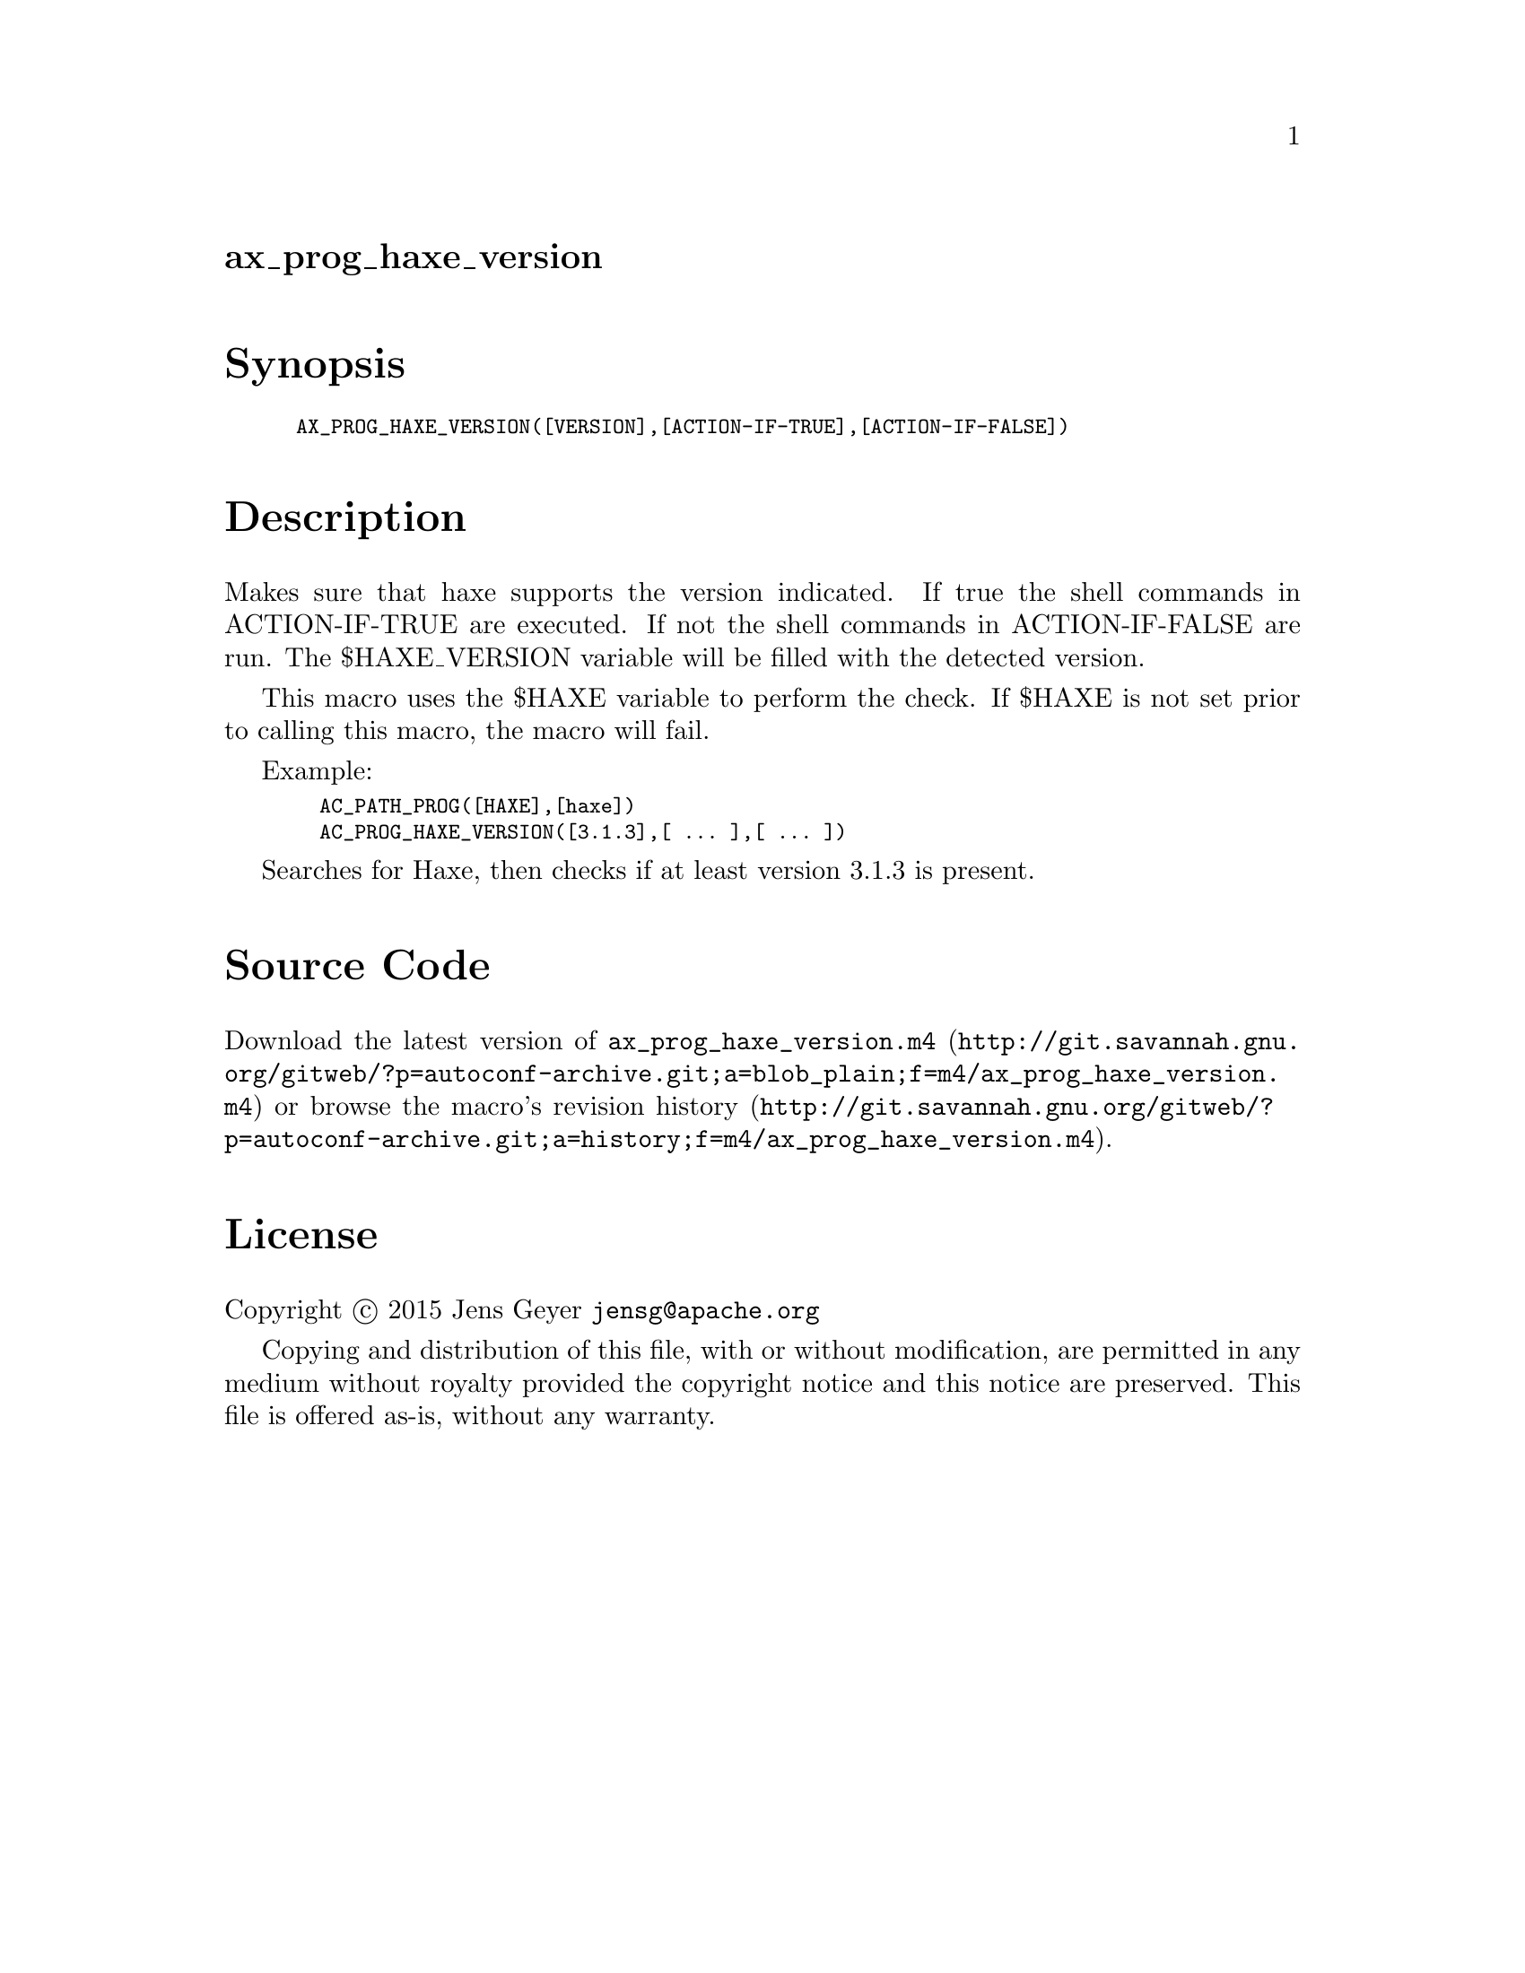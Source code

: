 @node ax_prog_haxe_version
@unnumberedsec ax_prog_haxe_version

@majorheading Synopsis

@smallexample
AX_PROG_HAXE_VERSION([VERSION],[ACTION-IF-TRUE],[ACTION-IF-FALSE])
@end smallexample

@majorheading Description

Makes sure that haxe supports the version indicated. If true the shell
commands in ACTION-IF-TRUE are executed. If not the shell commands in
ACTION-IF-FALSE are run. The $HAXE_VERSION variable will be filled with
the detected version.

This macro uses the $HAXE variable to perform the check. If $HAXE is not
set prior to calling this macro, the macro will fail.

Example:

@smallexample
  AC_PATH_PROG([HAXE],[haxe])
  AC_PROG_HAXE_VERSION([3.1.3],[ ... ],[ ... ])
@end smallexample

Searches for Haxe, then checks if at least version 3.1.3 is present.

@majorheading Source Code

Download the
@uref{http://git.savannah.gnu.org/gitweb/?p=autoconf-archive.git;a=blob_plain;f=m4/ax_prog_haxe_version.m4,latest
version of @file{ax_prog_haxe_version.m4}} or browse
@uref{http://git.savannah.gnu.org/gitweb/?p=autoconf-archive.git;a=history;f=m4/ax_prog_haxe_version.m4,the
macro's revision history}.

@majorheading License

@w{Copyright @copyright{} 2015 Jens Geyer @email{jensg@@apache.org}}

Copying and distribution of this file, with or without modification, are
permitted in any medium without royalty provided the copyright notice
and this notice are preserved. This file is offered as-is, without any
warranty.
